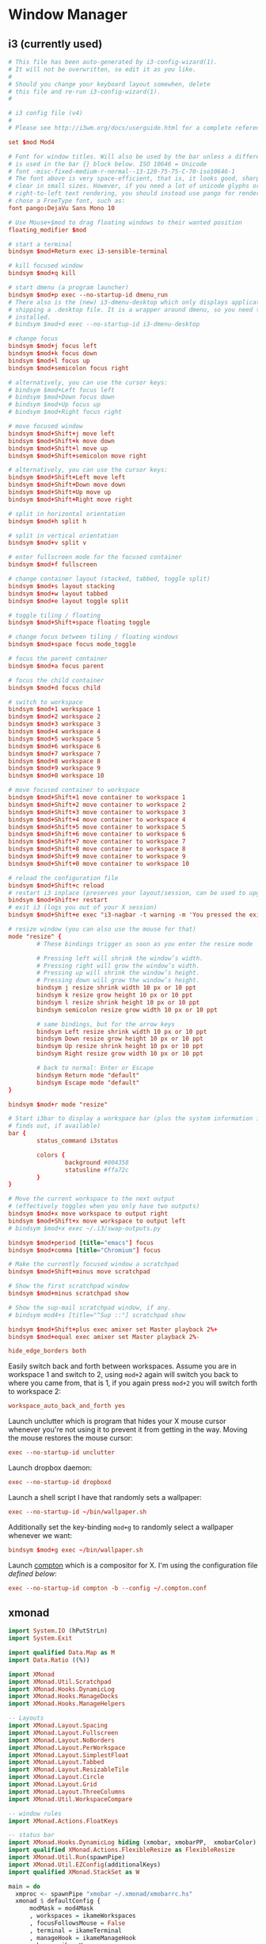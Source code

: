 * Window Manager
** i3 (currently used)
:PROPERTIES:
:tangle: ~/.i3/config
:mkdirp: true
:END:

#+BEGIN_SRC conf
  # This file has been auto-generated by i3-config-wizard(1).
  # It will not be overwritten, so edit it as you like.
  #
  # Should you change your keyboard layout somewhen, delete
  # this file and re-run i3-config-wizard(1).
  #
  
  # i3 config file (v4)
  #
  # Please see http://i3wm.org/docs/userguide.html for a complete reference!
  
  set $mod Mod4
  
  # Font for window titles. Will also be used by the bar unless a different font
  # is used in the bar {} block below. ISO 10646 = Unicode
  # font -misc-fixed-medium-r-normal--13-120-75-75-C-70-iso10646-1
  # The font above is very space-efficient, that is, it looks good, sharp and
  # clear in small sizes. However, if you need a lot of unicode glyphs or
  # right-to-left text rendering, you should instead use pango for rendering and
  # chose a FreeType font, such as:
  font pango:DejaVu Sans Mono 10
  
  # Use Mouse+$mod to drag floating windows to their wanted position
  floating_modifier $mod
  
  # start a terminal
  bindsym $mod+Return exec i3-sensible-terminal
  
  # kill focused window
  bindsym $mod+q kill
  
  # start dmenu (a program launcher)
  bindsym $mod+p exec --no-startup-id dmenu_run
  # There also is the (new) i3-dmenu-desktop which only displays applications
  # shipping a .desktop file. It is a wrapper around dmenu, so you need that
  # installed.
  # bindsym $mod+d exec --no-startup-id i3-dmenu-desktop
  
  # change focus
  bindsym $mod+j focus left
  bindsym $mod+k focus down
  bindsym $mod+l focus up
  bindsym $mod+semicolon focus right
  
  # alternatively, you can use the cursor keys:
  # bindsym $mod+Left focus left
  # bindsym $mod+Down focus down
  # bindsym $mod+Up focus up
  # bindsym $mod+Right focus right
  
  # move focused window
  bindsym $mod+Shift+j move left
  bindsym $mod+Shift+k move down
  bindsym $mod+Shift+l move up
  bindsym $mod+Shift+semicolon move right
  
  # alternatively, you can use the cursor keys:
  bindsym $mod+Shift+Left move left
  bindsym $mod+Shift+Down move down
  bindsym $mod+Shift+Up move up
  bindsym $mod+Shift+Right move right
  
  # split in horizontal orientation
  bindsym $mod+h split h
  
  # split in vertical orientation
  bindsym $mod+v split v
  
  # enter fullscreen mode for the focused container
  bindsym $mod+f fullscreen
  
  # change container layout (stacked, tabbed, toggle split)
  bindsym $mod+s layout stacking
  bindsym $mod+w layout tabbed
  bindsym $mod+e layout toggle split
  
  # toggle tiling / floating
  bindsym $mod+Shift+space floating toggle
  
  # change focus between tiling / floating windows
  bindsym $mod+space focus mode_toggle
  
  # focus the parent container
  bindsym $mod+a focus parent
  
  # focus the child container
  bindsym $mod+d focus child
  
  # switch to workspace
  bindsym $mod+1 workspace 1
  bindsym $mod+2 workspace 2
  bindsym $mod+3 workspace 3
  bindsym $mod+4 workspace 4
  bindsym $mod+5 workspace 5
  bindsym $mod+6 workspace 6
  bindsym $mod+7 workspace 7
  bindsym $mod+8 workspace 8
  bindsym $mod+9 workspace 9
  bindsym $mod+0 workspace 10
  
  # move focused container to workspace
  bindsym $mod+Shift+1 move container to workspace 1
  bindsym $mod+Shift+2 move container to workspace 2
  bindsym $mod+Shift+3 move container to workspace 3
  bindsym $mod+Shift+4 move container to workspace 4
  bindsym $mod+Shift+5 move container to workspace 5
  bindsym $mod+Shift+6 move container to workspace 6
  bindsym $mod+Shift+7 move container to workspace 7
  bindsym $mod+Shift+8 move container to workspace 8
  bindsym $mod+Shift+9 move container to workspace 9
  bindsym $mod+Shift+0 move container to workspace 10
  
  # reload the configuration file
  bindsym $mod+Shift+c reload
  # restart i3 inplace (preserves your layout/session, can be used to upgrade i3)
  bindsym $mod+Shift+r restart
  # exit i3 (logs you out of your X session)
  bindsym $mod+Shift+e exec "i3-nagbar -t warning -m 'You pressed the exit shortcut. Do you really want to exit i3? This will end your X session.' -b 'Yes, exit i3' 'i3-msg exit'"
  
  # resize window (you can also use the mouse for that)
  mode "resize" {
          # These bindings trigger as soon as you enter the resize mode
  
          # Pressing left will shrink the window’s width.
          # Pressing right will grow the window’s width.
          # Pressing up will shrink the window’s height.
          # Pressing down will grow the window’s height.
          bindsym j resize shrink width 10 px or 10 ppt
          bindsym k resize grow height 10 px or 10 ppt
          bindsym l resize shrink height 10 px or 10 ppt
          bindsym semicolon resize grow width 10 px or 10 ppt
  
          # same bindings, but for the arrow keys
          bindsym Left resize shrink width 10 px or 10 ppt
          bindsym Down resize grow height 10 px or 10 ppt
          bindsym Up resize shrink height 10 px or 10 ppt
          bindsym Right resize grow width 10 px or 10 ppt
  
          # back to normal: Enter or Escape
          bindsym Return mode "default"
          bindsym Escape mode "default"
  }
  
  bindsym $mod+r mode "resize"
  
  # Start i3bar to display a workspace bar (plus the system information i3status
  # finds out, if available)
  bar {
          status_command i3status
  
          colors {
                  background #004358
                  statusline #ffa72c
          }
  }
  
  # Move the current workspace to the next output
  # (effectively toggles when you only have two outputs)
  bindsym $mod+x move workspace to output right
  bindsym $mod+Shift+x move workspace to output left
  # bindsym $mod+x exec ~/.i3/swap-outputs.py
  
  bindsym $mod+period [title="emacs"] focus
  bindsym $mod+comma [title="Chromium"] focus
  
  # Make the currently focused window a scratchpad
  bindsym $mod+Shift+minus move scratchpad
  
  # Show the first scratchpad window
  bindsym $mod+minus scratchpad show
  
  # Show the sup-mail scratchpad window, if any.
  # bindsym mod4+s [title="^Sup ::"] scratchpad show
  
  bindsym $mod+Shift+plus exec amixer set Master playback 2%+
  bindsym $mod+equal exec amixer set Master playback 2%-
  
  hide_edge_borders both
#+END_SRC

Easily switch back and forth between workspaces. Assume you are in
workspace 1 and switch to 2, using ~mod+2~ again will switch you back
to where you came from, that is 1, if you again press ~mod+2~ you will
switch forth to workspace 2:
#+BEGIN_SRC conf
  workspace_auto_back_and_forth yes
#+END_SRC

Launch unclutter which is program that hides your X mouse cursor
whenever you're not using it to prevent it from getting in the way.
Moving the mouse restores the mouse cursor:
#+BEGIN_SRC conf
  exec --no-startup-id unclutter
#+END_SRC

Launch dropbox daemon:
#+BEGIN_SRC conf
  exec --no-startup-id dropboxd
#+END_SRC

Launch a shell script I have that randomly sets a wallpaper:
#+BEGIN_SRC conf
  exec --no-startup-id ~/bin/wallpaper.sh
#+END_SRC
Additionally set the key-binding ~mod+g~ to randomly select a
wallpaper whenever we want:
#+BEGIN_SRC conf
  bindsym $mod+g exec ~/bin/wallpaper.sh
#+END_SRC

Launch [[https://github.com/chjj/compton][compton]] which is a compositor for X. I'm using the
configuration file [[compton][defined below]]:
#+BEGIN_SRC conf
  exec --no-startup-id compton -b --config ~/.compton.conf
#+END_SRC
** xmonad
#+BEGIN_SRC haskell :tangle ~/.xmonad/xmonad.hs :mkdirp true
  import System.IO (hPutStrLn)
  import System.Exit
  
  import qualified Data.Map as M
  import Data.Ratio ((%))
  
  import XMonad
  import XMonad.Util.Scratchpad
  import XMonad.Hooks.DynamicLog
  import XMonad.Hooks.ManageDocks
  import XMonad.Hooks.ManageHelpers
  
  -- Layouts
  import XMonad.Layout.Spacing
  import XMonad.Layout.Fullscreen
  import XMonad.Layout.NoBorders
  import XMonad.Layout.PerWorkspace
  import XMonad.Layout.SimplestFloat
  import XMonad.Layout.Tabbed
  import XMonad.Layout.ResizableTile
  import XMonad.Layout.Circle
  import XMonad.Layout.Grid
  import XMonad.Layout.ThreeColumns
  import XMonad.Util.WorkspaceCompare
  
  -- window rules
  import XMonad.Actions.FloatKeys
  
  -- status bar
  import XMonad.Hooks.DynamicLog hiding (xmobar, xmobarPP,  xmobarColor)
  import qualified XMonad.Actions.FlexibleResize as FlexibleResize
  import XMonad.Util.Run(spawnPipe)
  import XMonad.Util.EZConfig(additionalKeys)
  import qualified XMonad.StackSet as W
  
  main = do
    xmproc <- spawnPipe "xmobar ~/.xmonad/xmobarrc.hs"
    xmonad $ defaultConfig {
        modMask = mod4Mask
        , workspaces = ikameWorkspaces
        , focusFollowsMouse = False
        , terminal = ikameTerminal
        , manageHook = ikameManageHook
        , keys = ikameKeys
        , mouseBindings = ikameMouseBindings
        , borderWidth = 1
        , normalBorderColor = "#004358"
        , focusedBorderColor = "#ffa72c"
        , layoutHook = smartBorders $ ikameLayout
        , logHook = dynamicLogWithPP $ xmobarPP {
                                                ppOutput = hPutStrLn xmproc
                                                , ppSort = fmap (.scratchpadFilterOutWorkspace) getSortByTag
                                                , ppCurrent = wrap "<fc=#ffa72c>" "</fc>" . (\wsId -> wsId)
                                                , ppWsSep = " "
                                                , ppTitle = (\str -> "")
                                                , ppLayout = (\str -> "")
                                                , ppVisible = wrap "<fc=#ffa72c>(" ")</fc>" . (\wsId -> wsId)
                                                , ppHidden = wrap "<fc=#004358>" ".</fc>" . (\wsId -> wsId)
                                                , ppHiddenNoWindows = xmobarColor "#004358" ""}
        }
  
  ikameWorkspaces = ["1", "2", "3" , "4", "5"]
  ikameWorkspacesKeys = [xK_1, xK_2, xK_3, xK_4, xK_5]
  ikameTerminal = "urxvt"
  ikameScratchPad = ikameTerminal
  ikameLauncher = "~/.launcher"
  
  tabConfig = defaultTheme {
    activeColor         = "#fdf6e3"
    , inactiveColor       = "#fdf6e3"
    , activeBorderColor   = "#fdf6e3"
    , inactiveBorderColor = "#fdf6e3"
    , activeTextColor     = "#ffa72c"
    , inactiveTextColor   = "#004358"
    , fontName            = "xft:Terminus:pixelsize=12:antialias=true:embolden=true"
    , decoHeight          = 14
  }
  
  ikameManageHook = composeAll
      [ className =? "MPlayer"        --> doFloat
      , className =? "Gimp"           --> doFloat
      , resource =? "feh"             --> doFloat
      , resource =? "skype"           --> doFloat
      , resource =? "steam"           --> doFloat
      , resource =? "spotify"         --> doFloat
      , resource =? "emacs"           --> doShift (ikameWorkspaces !! 0)
      , resource =? "chromium"        --> doShift (ikameWorkspaces !! 1)
      , resource =? "zathura"         --> doShift (ikameWorkspaces !! 2)
      ] <+> manageScratchPad
  
  manageScratchPad :: ManageHook
  manageScratchPad = scratchpadManageHook (W.RationalRect l t w h)
    where
      h = 0.6     -- terminal height
      w = 1       -- terminal width
      t = 0.2     -- distance from top edge
      l = 0       -- distance from left edge
  
  ikameKeys conf@(XConfig {XMonad.modMask = modm}) = M.fromList $
      -- launch a terminal
      [ ((modm,               xK_Return), spawn $ XMonad.terminal conf)
  
      , ((modm,               xK_p     ), spawn ikameLauncher)
  
      -- volume control
      , ((modm,               xK_i ), spawn "amixer set Master playback 2%+")
      , ((modm,               xK_d), spawn "amixer set Master playback 2%-")
  
      -- lock screen
      , ((modm,               xK_0), spawn "slock")
  
      -- change background
      , ((modm,               xK_g), spawn "~/bin/wallpaper.sh")
  
      -- scratchpad
      , ((modm,               xK_s     ), scratchPad)
  
      -- screenshots
      , ((0,                  xK_Print),  screenshot)
  
      -- close focused window
      , ((modm .|. shiftMask, xK_c     ), kill)
  
       -- Rotate through the available layout algorithms
      , ((modm,               xK_space ), sendMessage NextLayout)
  
      --  Reset the layouts on the current workspace to default
      , ((modm .|. shiftMask, xK_space ), setLayout $ XMonad.layoutHook conf)
  
      -- Resize viewed windows to the correct size
      , ((modm,               xK_n     ), refresh)
  
      -- Move focus to the next window
      , ((modm,               xK_Tab   ), windows W.focusDown)
  
      -- Move focus to the next window
      , ((modm,               xK_j     ), windows W.focusDown)
  
      -- Move focus to the previous window
      , ((modm,               xK_k     ), windows W.focusUp  )
  
      -- Move focus to the master window
      , ((modm,               xK_m     ), windows W.focusMaster  )
  
      -- Swap the focused window and the master window
      , ((modm .|. shiftMask, xK_m), windows W.swapMaster)
  
      -- Swap the focused window with the next window
      , ((modm .|. shiftMask, xK_j     ), windows W.swapDown  )
  
      -- Swap the focused window with the previous window
      , ((modm .|. shiftMask, xK_k     ), windows W.swapUp    )
  
      -- Shrink the master area
      , ((modm,               xK_h     ), sendMessage Shrink)
  
      -- Expand the master area
      , ((modm,               xK_l     ), sendMessage Expand)
  
      -- Push window back into tiling
      , ((modm,               xK_t     ), withFocused $ windows . W.sink)
  
      -- Increment the number of windows in the master area
      , ((modm              , xK_comma ), sendMessage (IncMasterN 1))
  
      -- Deincrement the number of windows in the master area
      , ((modm              , xK_period), sendMessage (IncMasterN (-1)))
  
      -- , ((modm,               xK_h     ), withFocused (keysResizeWindow (10, 0) (0, 0)))
      -- , ((modm,               xK_v     ), withFocused (keysResizeWindow (0, 10) (0, 0)))
      -- , ((modm,               xK_a     ), withFocused (keysAbsResizeWindow (10, 10) (0, 0)))
      -- , ((modm .|. shiftMask, xK_h     ), withFocused (keysResizeWindow (-10, 0) (0, 0)))
      -- , ((modm .|. shiftMask, xK_v     ), withFocused (keysResizeWindow (0, -10) (0, 0)))
      -- , ((modm .|. shiftMask, xK_a     ), withFocused (keysAbsResizeWindow (-10, -10) (0, 0)))
  
      -- center floating window
      , ((modm,               xK_c     ), withFocused (keysMoveWindowTo (0, 0) (-1%2, -1%2)))
  
      -- Quit xmonad
      , ((modm .|. shiftMask, xK_q     ), io (exitWith ExitSuccess))
  
      -- Reload xmonad
      , ((modm,               xK_q     ), spawn "xmonad --recompile; xmonad --restart")
      ]
  
      ++
  
      --
      -- mod-[1..9], Switch to workspace N
      -- mod-shift-[1..9], Move client to workspace N
      --
      [((m .|. modm, k), windows $ f i)
          | (i, k) <- zip (XMonad.workspaces conf) ikameWorkspacesKeys
          , (f, m) <- [(W.greedyView, 0), (W.shift, shiftMask)]]
  
      ++
  
      -- mod-{w,e,r} %! Switch to physical/Xinerama screens 1, 2, or 3
      -- mod-shift-{w,e,r} %! Move client to screen 1, 2, or 3
      [((m .|. modm, key), screenWorkspace sc >>= flip whenJust (windows . f))
          | (key, sc) <- zip [xK_w, xK_e, xK_r] [0..]
          , (f, m) <- [(W.view, 0), (W.shift, shiftMask)]]
  
    where
      scratchPad = scratchpadSpawnActionTerminal ikameScratchPad
      screenshot = spawn "scrot -s 'mv $f ~/screenshots'"
  
  ikameMouseBindings (XConfig {XMonad.modMask = modm}) = M.fromList $
    [
      -- mod-<button 1> Set the window to floating mode and move by dragging
      ((modm, button1), (\w -> focus w >> mouseMoveWindow w))
      -- mod-button2, Raise the window to the top of the stack
      , ((modm, button2), (\w -> focus w >> windows W.swapMaster))
      -- mod-<button 3> Set the window to floating mode and resize by dragging
      , ((modm, button3), (\w -> focus w >> mouseResizeWindow w))
    ]
  
  
  ikameLayout = onWorkspace (ikameWorkspaces !! 0) (avoidStruts (tiledSpace ||| tiled ||| fullTile) ||| fullScreen)
                $ onWorkspace (ikameWorkspaces !! 1) (avoidStruts (tiledSpace ||| tiled ||| borderlessTile ||| tabbedSpace) ||| fullScreen)
                $ onWorkspace (ikameWorkspaces !! 2) (avoidStruts gridded)
                $ avoidStruts (tiled ||| gridded ||| tiledSpace ||| tiled ||| bigMonitor ||| borderlessTile ||| simplestFloat)
    where
      fullTile       = ResizableTall nmaster delta ratio []
      fullScreen     = noBorders(fullscreenFull Full)
      tabbedSpace    = tabbed shrinkText tabConfig
      tiled          = spacing 15 $ ResizableTall nmaster delta ratio []
      tiledSpace     = spacing 40 $ ResizableTall nmaster delta ratio []
      bigMonitor     = spacing 5 $ ThreeColMid nmaster delta ratio
      borderlessTile = noBorders(fullTile)
      gridded        = spacing 20 $ Grid
      -- Default number of windows in master pane
      nmaster = 1
      -- Percent of the screen to increment when resizing
      delta = 5/100
      -- Default proportion of the screen taken up by main pane
      ratio = toRational (2/(1 + sqrt 5 :: Double))
  
#+END_SRC
#+BEGIN_SRC haskell :tangle ~/.xmonad/xmobarrc.hs :mkdirp true
  Config { font = "xft:Wendy:pixelsize=30:antialias=true:embolden=true"
         , bgColor = "#fdf6e3"
         , fgColor = "#004358"
         , position = BottomW C 100
         , lowerOnStart = True
         , commands = [ Run StdinReader
                      , Run Date "%I:%M %a %_d" "date" 10
                      ]
         , sepChar = "%"
         , alignSep = "}{"
         , template = "} %StdinReader% { %date%"
         }
#+END_SRC
** compton
:PROPERTIES:
:tangle: ~/.compton.conf
:END:

#+BEGIN_SRC conf
  # Shadow
  shadow = true;              # Enabled client-side shadows on windows.
  no-dock-shadow = true;      # Avoid drawing shadows on dock/panel windows.
  no-dnd-shadow = true;       # Don't draw shadows on DND windows.
  clear-shadow = true;        # Zero the part of the shadow's mask behind the window (experimental).
  shadow-radius = 7;      # The blur radius for shadows. (default 12)
  shadow-offset-x = -7;       # The left offset for shadows. (default -15)
  shadow-offset-y = -7;       # The top offset for shadows. (default -15)
  # shadow-opacity = 0.7;     # The translucency for shadows. (default .75)
  # shadow-red = 0.0;     # Red color value of shadow. (0.0 - 1.0, defaults to 0)
  # shadow-green = 0.0;       # Green color value of shadow. (0.0 - 1.0, defaults to 0)
  # shadow-blue = 0.0;        # Blue color value of shadow. (0.0 - 1.0, defaults to 0)
  shadow-exclude = [ "n:e:Notification", "class_g = 'conky'" ];    # Exclude conditions for shadows.
  shadow-ignore-shaped = true;
  
  # Opacity
  menu-opacity = 0.9;         # The opacity for menus. (default 1.0)
  inactive-opacity = 0.3;         # Opacity of inactive windows. (0.1 - 1.0)
  #frame-opacity = 0.8;           # Opacity of window titlebars and borders. (0.1 - 1.0)
  inactive-opacity-override = true;   # Inactive opacity set by 'inactive-opacity' overrides value of _NET_WM_OPACITY.
  
  # Fading
  fading = true;          # Fade windows during opacity changes.
  fade-delta = 5;         # The time between steps in a fade in milliseconds. (default 10).
  fade-in-step = 0.03;        # Opacity change between steps while fading in. (default 0.028).
  fade-out-step = 0.03;       # Opacity change between steps while fading out. (default 0.03).
  # no-fading-openclose = true;   # Fade windows in/out when opening/closing.
  
  # Other
  #inactive-dim = 0.5;        # Dim inactive windows. (0.0 - 1.0, defaults to 0).
  mark-wmwin-focused = true;  # Try to detect WM windows and mark them as active.
  mark-ovredir-focused = true;
  detect-rounded-corners = true;
  
  # Window type settings
  wintypes:
  {
    tooltip = { fade = true; shadow = false; opacity = 0.75; };
  };
#+END_SRC
